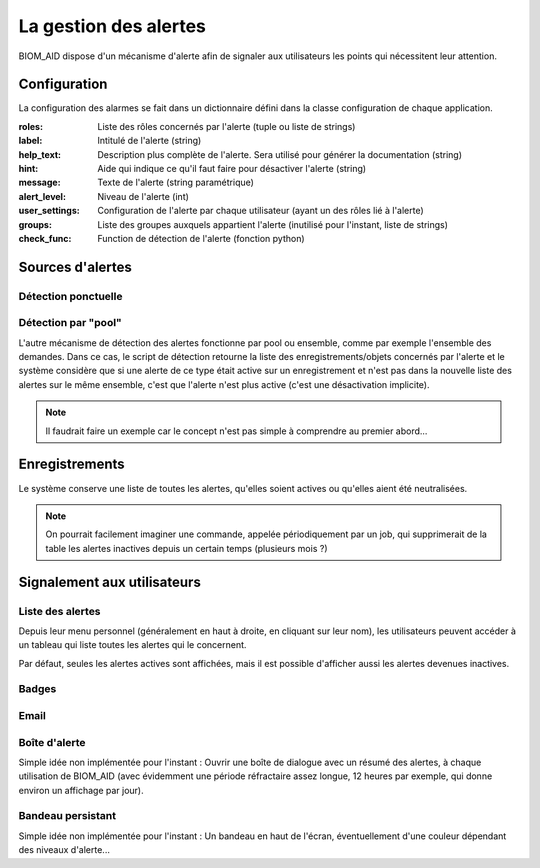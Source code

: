 ===========================================
La gestion des alertes
===========================================

BIOM_AID dispose d'un mécanisme d'alerte afin de signaler
aux utilisateurs les points qui nécessitent leur attention.

Configuration
-------------

La configuration des alarmes se fait dans un dictionnaire défini dans la classe
configuration de chaque application.

:roles: Liste des rôles concernés par l'alerte (tuple ou liste de strings)
:label: Intitulé de l'alerte (string)
:help_text: Description plus complète de l'alerte. Sera utilisé pour générer la documentation (string)
:hint: Aide qui indique ce qu'il faut faire pour désactiver l'alerte (string)
:message: Texte de l'alerte (string paramétrique)
:alert_level: Niveau de l'alerte (int)
:user_settings: Configuration de l'alerte par chaque utilisateur (ayant un des rôles lié à l'alerte)
:groups: Liste des groupes auxquels appartient l'alerte (inutilisé pour l'instant, liste de strings)
:check_func: Function de détection de l'alerte (fonction python)


Sources d'alertes
-----------------

Détection ponctuelle
~~~~~~~~~~~~~~~~~~~~



Détection par "pool"
~~~~~~~~~~~~~~~~~~~~

L'autre mécanisme de détection des alertes fonctionne par pool ou ensemble, comme par exemple l'ensemble des demandes.
Dans ce cas, le script de détection retourne la liste des enregistrements/objets concernés par l'alerte et le système
considère que si une alerte de ce type était active sur un enregistrement et n'est pas dans la nouvelle liste des alertes
sur le même ensemble, c'est que l'alerte n'est plus active (c'est une désactivation implicite).

.. note::
     Il faudrait faire un exemple car le concept n'est pas simple à comprendre au premier abord...

Enregistrements
---------------

Le système conserve une liste de toutes les alertes, qu'elles soient actives ou qu'elles aient été neutralisées.

.. note::
     On pourrait facilement imaginer une commande, appelée périodiquement par un job,
     qui supprimerait de la table les alertes inactives depuis un certain temps (plusieurs mois ?)

Signalement aux utilisateurs
----------------------------

Liste des alertes
~~~~~~~~~~~~~~~~~

Depuis leur menu personnel (généralement en haut à droite, en cliquant sur leur nom),
les utilisateurs peuvent accéder à un tableau qui liste toutes les alertes
qui le concernent.

Par défaut, seules les alertes actives sont affichées, mais il est possible d'afficher
aussi les alertes devenues inactives.

Badges
~~~~~~

Email
~~~~~

Boîte d'alerte
~~~~~~~~~~~~~~

Simple idée non implémentée pour l'instant : Ouvrir une boîte de dialogue avec un
résumé des alertes, à chaque utilisation de BIOM_AID (avec évidemment une période réfractaire assez longue,
12 heures par exemple, qui donne environ un affichage par jour).

Bandeau persistant
~~~~~~~~~~~~~~~~~~

Simple idée non implémentée pour l'instant : Un bandeau en haut de l'écran,
éventuellement d'une couleur dépendant des niveaux d'alerte...

